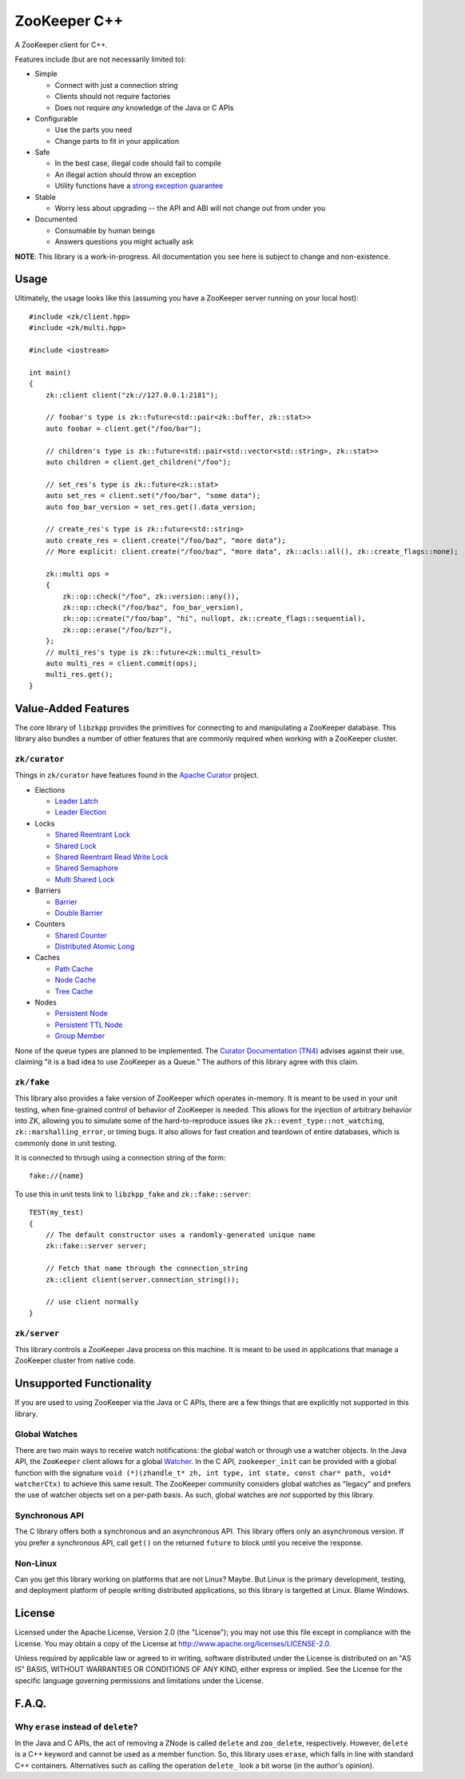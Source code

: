 ZooKeeper C++
=============

A ZooKeeper client for C++.

Features include (but are not necessarily limited to):

- Simple

  - Connect with just a connection string
  - Clients should not require factories
  - Does not require *any* knowledge of the Java or C APIs

- Configurable

  - Use the parts you need
  - Change parts to fit in your application

- Safe

  - In the best case, illegal code should fail to compile
  - An illegal action should throw an exception
  - Utility functions have a `strong exception guarantee <http://www.gotw.ca/gotw/082.htm>`_

- Stable

  - Worry less about upgrading -- the API and ABI will not change out from under you

- Documented

  - Consumable by human beings
  - Answers questions you might actually ask

**NOTE**: This library is a work-in-progress.
All documentation you see here is subject to change and non-existence.

Usage
-----

Ultimately, the usage looks like this (assuming you have a ZooKeeper server running on your local host)::

    #include <zk/client.hpp>
    #include <zk/multi.hpp>

    #include <iostream>

    int main()
    {
        zk::client client("zk://127.0.0.1:2181");

        // foobar's type is zk::future<std::pair<zk::buffer, zk::stat>>
        auto foobar = client.get("/foo/bar");

        // children's type is zk::future<std::pair<std::vector<std::string>, zk::stat>>
        auto children = client.get_children("/foo");

        // set_res's type is zk::future<zk::stat>
        auto set_res = client.set("/foo/bar", "some data");
        auto foo_bar_version = set_res.get().data_version;

        // create_res's type is zk::future<std::string>
        auto create_res = client.create("/foo/baz", "more data");
        // More explicit: client.create("/foo/baz", "more data", zk::acls::all(), zk::create_flags::none);

        zk::multi ops =
        {
            zk::op::check("/foo", zk::version::any()),
            zk::op::check("/foo/baz", foo_bar_version),
            zk::op::create("/foo/bap", "hi", nullopt, zk::create_flags::sequential),
            zk::op::erase("/foo/bzr"),
        };
        // multi_res's type is zk::future<zk::multi_result>
        auto multi_res = client.commit(ops);
        multi_res.get();
    }

Value-Added Features
--------------------

The core library of ``libzkpp`` provides the primitives for connecting to and manipulating a ZooKeeper database.
This library also bundles a number of other features that are commonly required when working with a ZooKeeper cluster.

``zk/curator``
^^^^^^^^^^^^^^

Things in ``zk/curator`` have features found in the `Apache Curator <http://curator.apache.org/>`_ project.

* Elections

  * `Leader Latch <https://github.com/tgockel/zookeeper-cpp/issues/1>`_
  * `Leader Election <https://github.com/tgockel/zookeeper-cpp/issues/2>`_

* Locks

  * `Shared Reentrant Lock <https://github.com/tgockel/zookeeper-cpp/issues/3>`_
  * `Shared Lock <https://github.com/tgockel/zookeeper-cpp/issues/4>`_
  * `Shared Reentrant Read Write Lock <https://github.com/tgockel/zookeeper-cpp/issues/5>`_
  * `Shared Semaphore <https://github.com/tgockel/zookeeper-cpp/issues/6>`_
  * `Multi Shared Lock <https://github.com/tgockel/zookeeper-cpp/issues/7>`_

* Barriers

  * `Barrier <https://github.com/tgockel/zookeeper-cpp/issues/8>`_
  * `Double Barrier <https://github.com/tgockel/zookeeper-cpp/issues/9>`_

* Counters

  * `Shared Counter <https://github.com/tgockel/zookeeper-cpp/issues/10>`_
  * `Distributed Atomic Long <https://github.com/tgockel/zookeeper-cpp/issues/11>`_

* Caches

  * `Path Cache <https://github.com/tgockel/zookeeper-cpp/issues/12>`_
  * `Node Cache <https://github.com/tgockel/zookeeper-cpp/issues/13>`_
  * `Tree Cache <https://github.com/tgockel/zookeeper-cpp/issues/14>`_

* Nodes

  * `Persistent Node <https://github.com/tgockel/zookeeper-cpp/issues/15>`_
  * `Persistent TTL Node <https://github.com/tgockel/zookeeper-cpp/issues/16>`_
  * `Group Member <https://github.com/tgockel/zookeeper-cpp/issues/17>`_

None of the queue types are planned to be implemented.
The `Curator Documentation (TN4) <https://cwiki.apache.org/confluence/display/CURATOR/TN4>`_ advises against their use,
claiming "it is a bad idea to use ZooKeeper as a Queue."
The authors of this library agree with this claim.

``zk/fake``
^^^^^^^^^^^

This library also provides a fake version of ZooKeeper which operates in-memory.
It is meant to be used in your unit testing, when fine-grained control of behavior of ZooKeeper is needed.
This allows for the injection of arbitrary behavior into ZK, allowing you to simulate some of the hard-to-reproduce
issues like ``zk::event_type::not_watching``, ``zk::marshalling_error``, or timing bugs.
It also allows for fast creation and teardown of entire databases, which is commonly done in unit testing.

It is connected to through using a connection string of the form::

    fake://{name}

To use this in unit tests link to ``libzkpp_fake`` and ``zk::fake::server``::

    TEST(my_test)
    {
        // The default constructor uses a randomly-generated unique name
        zk::fake::server server;

        // Fetch that name through the connection_string
        zk::client client(server.connection_string());

        // use client normally
    }

``zk/server``
^^^^^^^^^^^^^

This library controls a ZooKeeper Java process on this machine.
It is meant to be used in applications that manage a ZooKeeper cluster from native code.

Unsupported Functionality
-------------------------

If you are used to using ZooKeeper via the Java or C APIs, there are a few things that are explicitly not supported in
this library.

Global Watches
^^^^^^^^^^^^^^

There are two main ways to receive watch notifications: the global watch or through use a watcher objects.
In the Java API, the ``ZooKeeper`` client allows for a global
`Watcher <https://zookeeper.apache.org/doc/r3.4.10/api/org/apache/zookeeper/Watcher.html>`_.
In the C API, ``zookeeper_init`` can be provided with a global function with the signature
``void (*)(zhandle_t* zh, int type, int state, const char* path, void* watcherCtx)`` to achieve this same result.
The ZooKeeper community considers global watches as "legacy" and prefers the use of watcher objects set on a per-path
basis.
As such, global watches are *not* supported by this library.

Synchronous API
^^^^^^^^^^^^^^^

The C library offers both a synchronous and an asynchronous API.
This library offers only an asynchronous version.
If you prefer a synchronous API, call ``get()`` on the returned ``future`` to block until you receive the response.

Non-Linux
^^^^^^^^^

Can you get this library working on platforms that are not Linux?
Maybe.
But Linux is the primary development, testing, and deployment platform of people writing distributed applications, so
this library is targetted at Linux.
Blame Windows.

License
-------

Licensed under the Apache License, Version 2.0 (the "License"); you may not use this file except in compliance with
the License. You may obtain a copy of the License at
`http://www.apache.org/licenses/LICENSE-2.0 <http://www.apache.org/licenses/LICENSE-2.0>`_.

Unless required by applicable law or agreed to in writing, software distributed under the License is distributed on
an "AS IS" BASIS, WITHOUT WARRANTIES OR CONDITIONS OF ANY KIND, either express or implied. See the License for the
specific language governing permissions and limitations under the License.

F.A.Q.
------

Why ``erase`` instead of ``delete``?
^^^^^^^^^^^^^^^^^^^^^^^^^^^^^^^^^^^^

In the Java and C APIs, the act of removing a ZNode is called ``delete`` and ``zoo_delete``, respectively.
However, ``delete`` is a C++ keyword and cannot be used as a member function.
So, this library uses ``erase``, which falls in line with standard C++ containers.
Alternatives such as calling the operation ``delete_`` look a bit worse (in the author's opinion).
